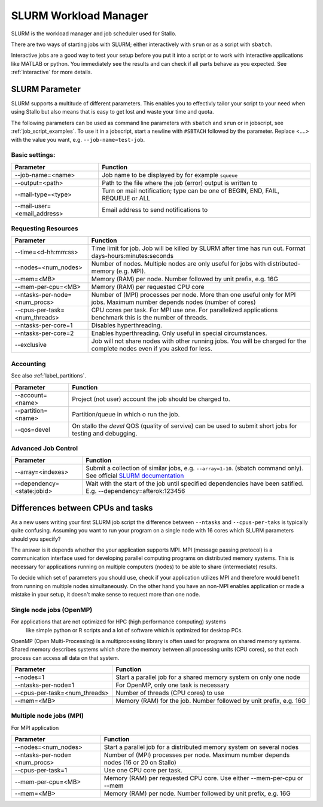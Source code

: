 .. _slurm_parameter:

SLURM Workload Manager
=======================

SLURM is the workload manager and job scheduler used for Stallo.

There are two ways of starting jobs with SLURM; either interactively with ``srun``
or as a script with ``sbatch``.

Interactive jobs are a good way to test your setup before you put it into a script
or to work with interactive applications like MATLAB or python.
You immediately see the results and can check if all parts behave as you expected.
See :ref:`interactive` for more details.

SLURM Parameter
-----------------

SLURM supports a multitude of different parameters.
This enables you to effectivly tailor your script to your need when using Stallo
but also means that is easy to get lost and waste your time and quota.

The following parameters can be used as command line parameters with ``sbatch`` and
``srun`` or in jobscript, see :ref:`job_script_examples`.
To use it in a jobscript, start a newline with ``#SBTACH`` followed by the parameter.
Replace <....> with the value you want, e.g. ``--job-name=test-job``.


Basic settings:
+++++++++++++++

=============================    ===============================================================================
Parameter                        Function
=============================    ===============================================================================
--job-name=<name>                Job name to be displayed by for example ``squeue``
--output=<path>                  | Path to the file where the job (error) output is written to 
--mail-type=<type>               | Turn on mail notification; type can be one of BEGIN, END, FAIL, REQUEUE or ALL
--mail-user=<email_address>      Email address to send notifications to
=============================    ===============================================================================


Requesting Resources
+++++++++++++++++++++

=============================   ============================================================================================================================
Parameter                       Function
=============================   ============================================================================================================================
--time=<d-hh:mm:ss>             Time limit for job. Job will be killed by SLURM after time has run out. Format days-hours:minutes:seconds
--nodes=<num_nodes>             Number of nodes. Multiple nodes are only useful for jobs with distributed-memory (e.g. MPI).
--mem=<MB>                      Memory (RAM) per node. Number followed by unit prefix, e.g. 16G
--mem-per-cpu=<MB>              Memory (RAM) per requested CPU core
--ntasks-per-node=<num_procs>   Number of (MPI) processes per node. More than one useful only for MPI jobs. Maximum number depends nodes (number of cores)
--cpus-per-task=<num_threads>   CPU cores per task. For MPI use one. For parallelized applications benchmark this is the number of threads.
--ntasks-per-core=1             Disables hyperthreading.
--ntasks-per-core=2             Enables hyperthreading. Only useful in special circumstances.
--exclusive                     Job will not share nodes with other running jobs. You will be charged for the complete nodes even if you asked for less.
=============================   ============================================================================================================================


Accounting
+++++++++++++++++++++
See also :ref:`label_partitions`.

==================      ==========================================================================================================
Parameter               Function
==================      ==========================================================================================================
--account=<name>        Project (not user) account the job should be charged to.
--partition=<name>      Partition/queue in which o run the job. 
--qos=devel             On stallo the *devel* QOS (quality of servive) can be used to submit short jobs for testing and debugging.
==================      ==========================================================================================================


Advanced Job Control
+++++++++++++++++++++

==========================   ==================================================================================================================================================================
Parameter                    Function
==========================   ==================================================================================================================================================================
--array=<indexes>            Submit a collection of similar jobs, e.g. ``--array=1-10``. (sbatch command only). See official `SLURM documentation <https://slurm.schedmd.com/job_array.html>`_
--dependency=<state:jobid>   Wait with the start of the job until specified dependencies have been satified. E.g. --dependency=afterok:123456
==========================   ==================================================================================================================================================================


Differences between CPUs and tasks
-------------------------------------

As a new users writing your first SLURM job script the difference between
``--ntasks`` and ``--cpus-per-taks`` is typically quite confusing.
Assuming you want to run your program on a single node with  16 cores which 
SLURM parameters should you specify?

The answer is it depends whether the your application supports MPI.
MPI (message passing protocol) is a communication interface used for developing 
parallel computing programs on distributed memory systems.
This is necessary for applications running on multiple computers (nodes) to be able to
share (intermediate) results.

To decide which set of parameters you should use, check if your application utilizes
MPI and therefore would benefit from running on multiple nodes simultaneously.
On the other hand you have an non-MPI enables application or made a mistake in 
your setup, it doesn't make sense to request more than one node.

Single node jobs (OpenMP)
+++++++++++++++++++++++++++

For applications that are not optimized for HPC (high performance computing) systems
 like simple python or R scripts and a lot of software which is optimized for desktop PCs.
OpenMP (Open Multi-Processing) is a multiprocessing library is often used for programs on
shared memory systems. Shared memory describes systems which share the memory between all 
processing units (CPU cores), so that each process can access all data on that system.

=============================   ============================================================================================================================
Parameter                       Function
=============================   ============================================================================================================================
--nodes=1                       Start a parallel job for a shared memory system on only one node
--ntasks-per-node=1             For OpenMP, only one task is necessary
--cpus-per-task=<num_threads>   Number of threads (CPU cores) to use
--mem=<MB>                      Memory (RAM) for the job. Number followed by unit prefix, e.g. 16G
=============================   ============================================================================================================================


Multiple node jobs (MPI)
+++++++++++++++++++++++++

For MPI application 

=============================   ============================================================================================================================
Parameter                       Function
=============================   ============================================================================================================================
--nodes=<num_nodes>             Start a parallel job for a distributed memory system on several nodes
--ntasks-per-node=<num_procs>   Number of (MPI) processes per node. Maximum number depends nodes (16 or 20 on Stallo)
--cpus-per-task=1               Use one CPU core per task. 
--mem-per-cpu=<MB>              Memory (RAM) per requested CPU core. Use either --mem-per-cpu or --mem
--mem=<MB>                      Memory (RAM) per node. Number followed by unit prefix, e.g. 16G
=============================   ============================================================================================================================
